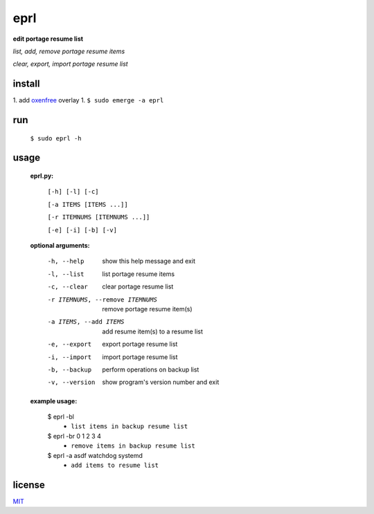 eprl
====

**edit portage resume list**

*list, add, remove portage resume items*

*clear, export, import portage resume list*

install
-------

..

1. add `oxenfree </https://github.com/borysn/oxenfree>`_ overlay
1. ``$ sudo emerge -a eprl``

run
----

..

    ``$ sudo eprl -h``
    
usage
-----

..

    **eprl.py:**

            ``[-h] [-l] [-c]``

            ``[-a ITEMS [ITEMS ...]]``

            ``[-r ITEMNUMS [ITEMNUMS ...]]``

            ``[-e] [-i] [-b] [-v]``

    **optional arguments:**

        -h, --help              show this help message and exit
        -l, --list              list portage resume items
        -c, --clear             clear portage resume list
        -r ITEMNUMS, --remove ITEMNUMS
                                remove portage resume item(s)
        -a ITEMS, --add ITEMS
                                add resume item(s) to a resume list
        -e, --export            export portage resume list
        -i, --import            import portage resume list
        -b, --backup            perform operations on backup list
        -v, --version           show program's version number and exit

    **example usage:**

    ..

        $ eprl -bl
            - ``list items in backup resume list``
        $ eprl -br 0 1 2 3 4
            - ``remove items in backup resume list``
        $ eprl -a asdf watchdog systemd
            - ``add items to resume list``

license
-------

`MIT </LICENSE>`__

